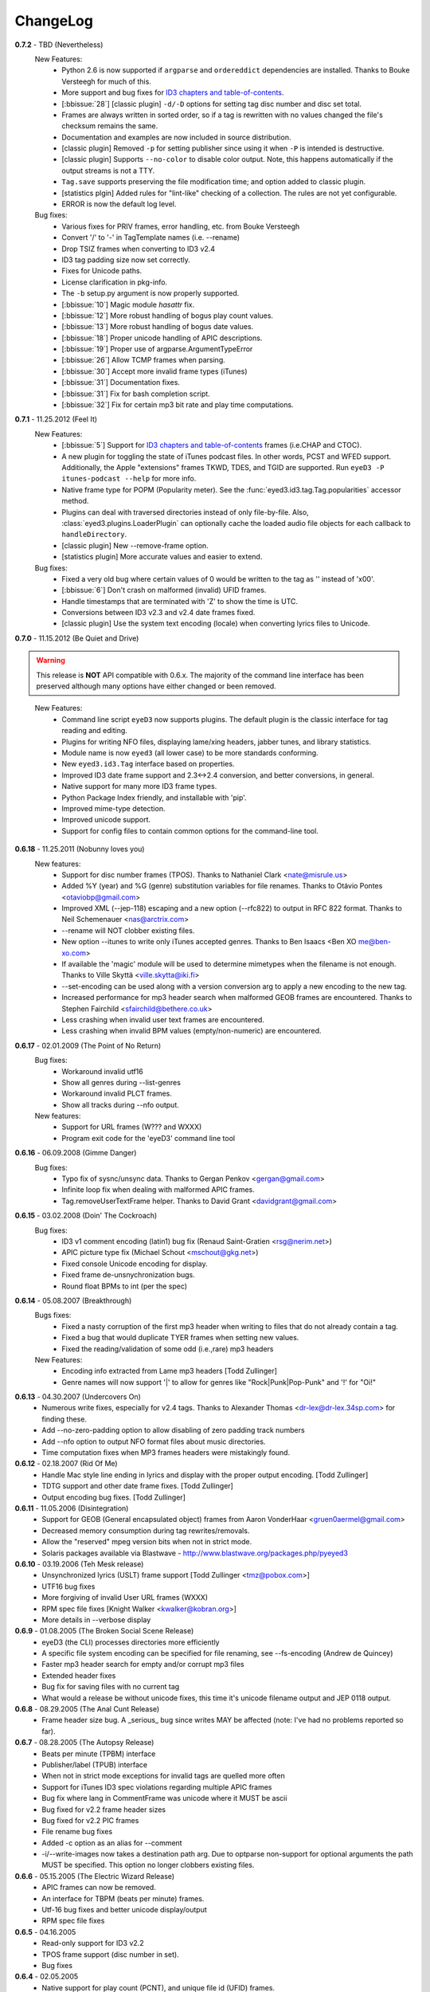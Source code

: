 
#########
ChangeLog
#########

.. _release-0.7.2:

**0.7.2** - TBD (Nevertheless)
  New Features:
    * Python 2.6 is now supported if ``argparse`` and ``ordereddict``
      dependencies are installed. Thanks to Bouke Versteegh for much of this.
    * More support and bug fixes for `ID3 chapters and table-of-contents`_.
    * [:bbissue:`28`] [classic plugin] ``-d/-D`` options for setting tag
      disc number and disc set total.
    * Frames are always written in sorted order, so if a tag is rewritten
      with no values changed the file's checksum remains the same.
    * Documentation and examples are now included in source distribution.
    * [classic plugin] Removed ``-p`` for setting publisher since using it
      when ``-P`` is intended is destructive.
    * [classic plugin] Supports ``--no-color`` to disable color output. Note,
      this happens automatically if the output streams is not a TTY.
    * ``Tag.save`` supports preserving the file modification time; and option
      added to classic plugin.
    * [statistics plgin] Added rules for "lint-like" checking of a collection.
      The rules are not yet configurable.
    * ERROR is now the default log level.

  Bug fixes:
    * Various fixes for PRIV frames, error handling, etc. from Bouke Versteegh
    * Convert '/' to '-' in TagTemplate names (i.e. --rename)
    * Drop TSIZ frames when converting to ID3 v2.4
    * ID3 tag padding size now set correctly.
    * Fixes for Unicode paths.
    * License clarification in pkg-info.
    * The ``-b`` setup.py argument is now properly supported.
    * [:bbissue:`10`] Magic module `hasattr` fix.
    * [:bbissue:`12`] More robust handling of bogus play count values.
    * [:bbissue:`13`] More robust handling of bogus date values.
    * [:bbissue:`18`] Proper unicode handling of APIC descriptions.
    * [:bbissue:`19`] Proper use of argparse.ArgumentTypeError
    * [:bbissue:`26`] Allow TCMP frames when parsing.
    * [:bbissue:`30`] Accept more invalid frame types (iTunes)
    * [:bbissue:`31`] Documentation fixes.
    * [:bbissue:`31`] Fix for bash completion script.
    * [:bbissue:`32`] Fix for certain mp3 bit rate and play time computations.

.. _release-0.7.1:
.. _ID3 chapters and table-of-contents: http://www.id3.org/id3v2-chapters-1.0

**0.7.1** - 11.25.2012 (Feel It)
  New Features:
    * [:bbissue:`5`] Support for `ID3 chapters and table-of-contents`_ frames
      (i.e.CHAP and CTOC).
    * A new plugin for toggling the state of iTunes podcast
      files. In other words, PCST and WFED support. Additionally, the Apple
      "extensions" frames TKWD, TDES, and TGID are supported.
      Run ``eyeD3 -P itunes-podcast --help`` for more info.
    * Native frame type for POPM (Popularity meter).
      See the :func:`eyed3.id3.tag.Tag.popularities` accessor method.
    * Plugins can deal with traversed directories instead of only file-by-file.
      Also, :class:`eyed3.plugins.LoaderPlugin` can optionally cache the
      loaded audio file objects for each callback to ``handleDirectory``.
    * [classic plugin] New --remove-frame option.
    * [statistics plugin] More accurate values and easier to extend.

  Bug fixes:
    * Fixed a very old bug where certain values of 0 would be written to
      the tag as '' instead of '\x00'.
    * [:bbissue:`6`] Don't crash on malformed (invalid) UFID frames.
    * Handle timestamps that are terminated with 'Z' to show the time is UTC.
    * Conversions between ID3 v2.3 and v2.4 date frames fixed.
    * [classic plugin] Use the system text encoding (locale) when converting
      lyrics files to Unicode.

.. _release-0.7:

**0.7.0** - 11.15.2012 (Be Quiet and Drive)

.. warning::
  This release is **NOT** API compatible with 0.6.x. The majority
  of the command line interface has been preserved although many options
  have either changed or been removed.
..

  New Features:
    * Command line script ``eyeD3`` now supports plugins. The default plugin
      is the classic interface for tag reading and editing.
    * Plugins for writing NFO files, displaying lame/xing headers, jabber tunes,
      and library statistics.
    * Module name is now ``eyed3`` (all lower case) to be more standards
      conforming.
    * New ``eyed3.id3.Tag`` interface based on properties.
    * Improved ID3 date frame support and 2.3<->2.4 conversion, and better
      conversions, in general.
    * Native support for many more ID3 frame types.
    * Python Package Index friendly, and installable with 'pip'.
    * Improved mime-type detection.
    * Improved unicode support.
    * Support for config files to contain common options for the command-line
      tool.

**0.6.18** - 11.25.2011 (Nobunny loves you)
  New features:
    * Support for disc number frames (TPOS).
      Thanks to Nathaniel Clark <nate@misrule.us>
    * Added %Y (year) and %G (genre) substitution variables for file renames.
      Thanks to Otávio Pontes <otaviobp@gmail.com>
    * Improved XML (--jep-118) escaping and a new option (--rfc822) to output
      in RFC 822 format. Thanks to Neil Schemenauer <nas@arctrix.com>
    * --rename will NOT clobber existing files.
    * New option --itunes to write only iTunes accepted genres.
      Thanks to Ben Isaacs <Ben XO me@ben-xo.com>
    * If available the 'magic' module will be used to determine mimetypes when
      the filename is not enough. Thanks to Ville Skyttä <ville.skytta@iki.fi>
    * --set-encoding can be used along with a version conversion arg to apply
      a new encoding to the new tag.
    * Increased performance for mp3 header search when malformed GEOB frames
      are encountered. Thanks to Stephen Fairchild <sfairchild@bethere.co.uk>
    * Less crashing when invalid user text frames are encountered.
    * Less crashing when invalid BPM values (empty/non-numeric) are encountered.

**0.6.17** - 02.01.2009 (The Point of No Return)
  Bug fixes:
    * Workaround invalid utf16
    * Show all genres during --list-genres
    * Workaround invalid PLCT frames.
    * Show all tracks during --nfo output.
  New features:
    * Support for URL frames (W??? and WXXX)
    * Program exit code for the 'eyeD3' command line tool 

**0.6.16** - 06.09.2008 (Gimme Danger)
  Bug fixes:
    * Typo fix of sysnc/unsync data. Thanks to Gergan Penkov <gergan@gmail.com>
    * Infinite loop fix when dealing with malformed APIC frames.
    * Tag.removeUserTextFrame helper.
      Thanks to David Grant <davidgrant@gmail.com>

**0.6.15** - 03.02.2008 (Doin' The Cockroach)
  Bug fixes:
    * ID3 v1 comment encoding (latin1) bug fix
      (Renaud Saint-Gratien <rsg@nerim.net>)
    * APIC picture type fix (Michael Schout <mschout@gkg.net>)
    * Fixed console Unicode encoding for display.
    * Fixed frame de-unsnychronization bugs.
    * Round float BPMs to int (per the spec) 

**0.6.14** - 05.08.2007 (Breakthrough)
  Bugs fixes:
    - Fixed a nasty corruption of the first mp3 header when writing to files
      that do not already contain a tag.
    - Fixed a bug that would duplicate TYER frames when setting new values.
    - Fixed the reading/validation of some odd (i.e.,rare) mp3 headers 
  New Features:
    - Encoding info extracted from Lame mp3 headers [Todd Zullinger]
    - Genre names will now support '|' to allow for genres like
      "Rock|Punk|Pop-Punk" and '!' for "Oi!"

**0.6.13** - 04.30.2007 (Undercovers On)
  - Numerous write fixes, especially for v2.4 tags.
    Thanks to Alexander Thomas <dr-lex@dr-lex.34sp.com> for finding these.
  - Add --no-zero-padding option to allow disabling of zero padding track
    numbers
  - Add --nfo option to output NFO format files about music directories.
  - Time computation fixes when MP3 frames headers were mistakingly found.

**0.6.12** - 02.18.2007 (Rid Of Me)
  - Handle Mac style line ending in lyrics and display with the proper output
    encoding. [Todd Zullinger]
  - TDTG support and other date frame fixes. [Todd Zullinger]
  - Output encoding bug fixes. [Todd Zullinger]

**0.6.11** - 11.05.2006 (Disintegration)
  - Support for GEOB (General encapsulated object) frames from
    Aaron VonderHaar <gruen0aermel@gmail.com> 
  - Decreased memory consumption during tag rewrites/removals.
  - Allow the "reserved" mpeg version bits when not in strict mode.
  - Solaris packages available via Blastwave -
    http://www.blastwave.org/packages.php/pyeyed3

**0.6.10** - 03.19.2006 (Teh Mesk release)
  - Unsynchronized lyrics (USLT) frame support [Todd Zullinger <tmz@pobox.com>]
  - UTF16 bug fixes
  - More forgiving of invalid User URL frames (WXXX)
  - RPM spec file fixes [Knight Walker <kwalker@kobran.org>]
  - More details in --verbose display

**0.6.9** - 01.08.2005 (The Broken Social Scene Release)
  - eyeD3 (the CLI) processes directories more efficiently
  - A specific file system encoding can be specified for file renaming,
    see --fs-encoding (Andrew de Quincey)
  - Faster mp3 header search for empty and/or corrupt mp3 files
  - Extended header fixes
  - Bug fix for saving files with no current tag
  - What would a release be without unicode fixes, this time it's unicode
    filename output and JEP 0118 output.

**0.6.8** - 08.29.2005 (The Anal Cunt Release)
  - Frame header size bug.  A _serious_ bug since writes MAY be 
    affected (note: I've had no problems reported so far).

**0.6.7** - 08.28.2005 (The Autopsy Release)
  - Beats per minute (TPBM) interface
  - Publisher/label (TPUB) interface
  - When not in strict mode exceptions for invalid tags are quelled more often
  - Support for iTunes ID3 spec violations regarding multiple APIC frames
  - Bug fix where lang in CommentFrame was unicode where it MUST be ascii
  - Bug fixed for v2.2 frame header sizes
  - Bug fixed for v2.2 PIC frames
  - File rename bug fixes
  - Added -c option as an alias for --comment
  - -i/--write-images now takes a destination path arg.  Due to optparse 
    non-support for optional arguments the path MUST be specified.  This option
    no longer clobbers existing files.

**0.6.6** - 05.15.2005 (The Electric Wizard Release)
  - APIC frames can now be removed.
  - An interface for TBPM (beats per minute) frames.
  - Utf-16 bug fixes and better unicode display/output
  - RPM spec file fixes

**0.6.5** - 04.16.2005
  - Read-only support for ID3 v2.2
  - TPOS frame support (disc number in set).
  - Bug fixes

**0.6.4** - 02.05.2005
  - Native support for play count (PCNT), and unique file id (UFID) frames.
  - More relaxed genre processing.
  - Sync-safe bug fixed when the tag header requests sync-safety and not the
    frames themselves.
  - configure should successfly detect python release candidates and betas.

**0.6.3** - 11.23.2004
  - Much better unicode support when writing to the tag.
  - Added Tag.setEncoding (--set-encoding) and --force-update
  - Handle MP3 frames that violate spec when in non-strict mode.
    (Henning Kiel <henning.kiel@rwth-aachen.de>)
  - Fix for Debian bug report #270964
  - Various bug fixes.

**0.6.2** - 8.29.2004 (Happy Birthday Mom!)
  - TagFile.rename and Tag.tagToString (eyeD3** --rename=PATTERN).
    The latter supports substitution of tag values:
    %A is artist, %t is title, %a is album, %n is track number, and
    %N is track total. 
  - eyeD3 man page.
  - User text frame (TXXX) API and --set-user-text-frame.
  - Python 2.2/Optik compatibility works now.
  - ebuild for Gentoo (http://eyed3.nicfit.net/releases/gentoo/)

**0.6.1** - 5/14/2004 (Oz/2 Ohh my!) 
  - Unicode support - UTF-8, UTF-16, and UTF-16BE
  - Adding images (APIC frames) is supported (--add-image, Tag.addImage(), etc.)
  - Added a --relaxed option to be much more forgiving about tags that violate
    the spec.  Quite useful for removing such tags.
  - Added Tag.setTextFrame (--set-text-frame=FID:TEXT)
  - Added --remove-comments.
  - Now requires Python 2.3. Sorry, but I like cutting-edge python features.
  - Better handling and conversion (2.3 <=> 2.4) of the multiple date frames.
  - Output format per JEP 0118: User Tune, excluding xsd:duration format for
    <length/> (http://www.jabber.org/jeps/jep-0118.html)
  - Lot's of bug fixes.
  - Added a mailing list.  Subscribe by sending a message to
    eyed3-devel-subscribe@nicfit.net

**0.5.1** - 7/17/2003 (It's Too Damn Hot to Paint Release)
  - Temporary files created during ID3 saving are now properly cleaned up.
  - Fixed a "bug" when date frames are present but contain empty strings.
  - Added a --no-color option to the eyeD3 driver.
  - Workaround invalid tag sizes by implyied padding.
  - Updated README


**0.5.0** - 6/7/2003 (The Long Time Coming Release)
  - ID3 v2.x saving.
  - The eyeD3 driver/sample program is much more complete, allowing for most
    common tag operations such as tag display, editing, removal, etc.
    Optik is required to use this program.  See the README.
  - Complete access to all artist and title frames (i.e. TPE* and TIT*)
  - Full v2.4 date support (i.e. TDRC).
  - Case insensitive genres and compression fixes. (Gary Shao)
  - ExtendedHeader support, including CRC checksums.
  - Frame groups now supported.
  - Syncsafe integer conversion bug fixes.
  - Bug fixes related to data length indicator bytes.
  - Genre and lot's of other bug fixes.


**0.4.0** - 11/11/2002 (The Anniversary Release)
  - Added the ability to save tags in ID v1.x format, including when the 
    linked file was IDv2.  Original backups are created by default for the
    time being...
  - Added deleting of v1 and v2 frames from the file.
  - Zlib frame data decompression is now working.
  - bin/eyeD3 now displays user text frames, mp3 copyright and originality,
    URLs, all comments, and images. Using the --write-images arg will
    write each APIC image data to disk.
  - Added eyeD3.isMp3File(),  Tag.clear(), Tag.getImages(), Tag.getURLs(),
    Tag.getCDID(), FrameSet.removeFrame(), Tag.save(), ImageFrame.writeFile(),
    etc...
  - Modified bin/eyeD3 to grok non Mp3 files.  This allows testing with
    files containing only tag data and lays some groundwork for future
    OGG support.
  - Fixed ImageFrame mime type problem.
  - Fixed picture type scoping problems.


**0.3.1** - 10/24/2002
  - RPM packages added.
  - Fixed a bug related to ID3 v1.1 track numbers. (Aubin Paul)
  - Mp3AudioFile matchs ``*.mp3`` and ``*.MP3``. (Aubin Paul)


**0.3.0** - 10/21/2002
  - Added a higher level class called Mp3AudioFile.
  - MP3 frame (including Xing) decoding for obtaining bit rate, play time,
    etc.
  - Added APIC frame support (eyeD3.frames.Image).
  - BUG FIX: Tag unsynchronization and deunsynchronization now works
    correctly and is ID3 v2.4 compliant.
  - Tags can be linked with file names or file objects.
  - More tag structure abstractions (TagHeader, Frame, FrameSet, etc.).
  - BUG FIX: GenreExceptions were not being caught in eyeD3 driver.


**0.2.0** - 8/15/2002
  - ID3_Tag was renamed to Tag.
  - Added Genre and GenreMap (eyeD3.genres is defined as the latter type)
  - Added support of ID3 v1 and v2 comments.
  - The ID3v2Frame file was renamed ID3v2 and refactoring work has started
    with the addition of TagHeader.


**0.1.0** - 7/31/2002
  - Initial release. 
